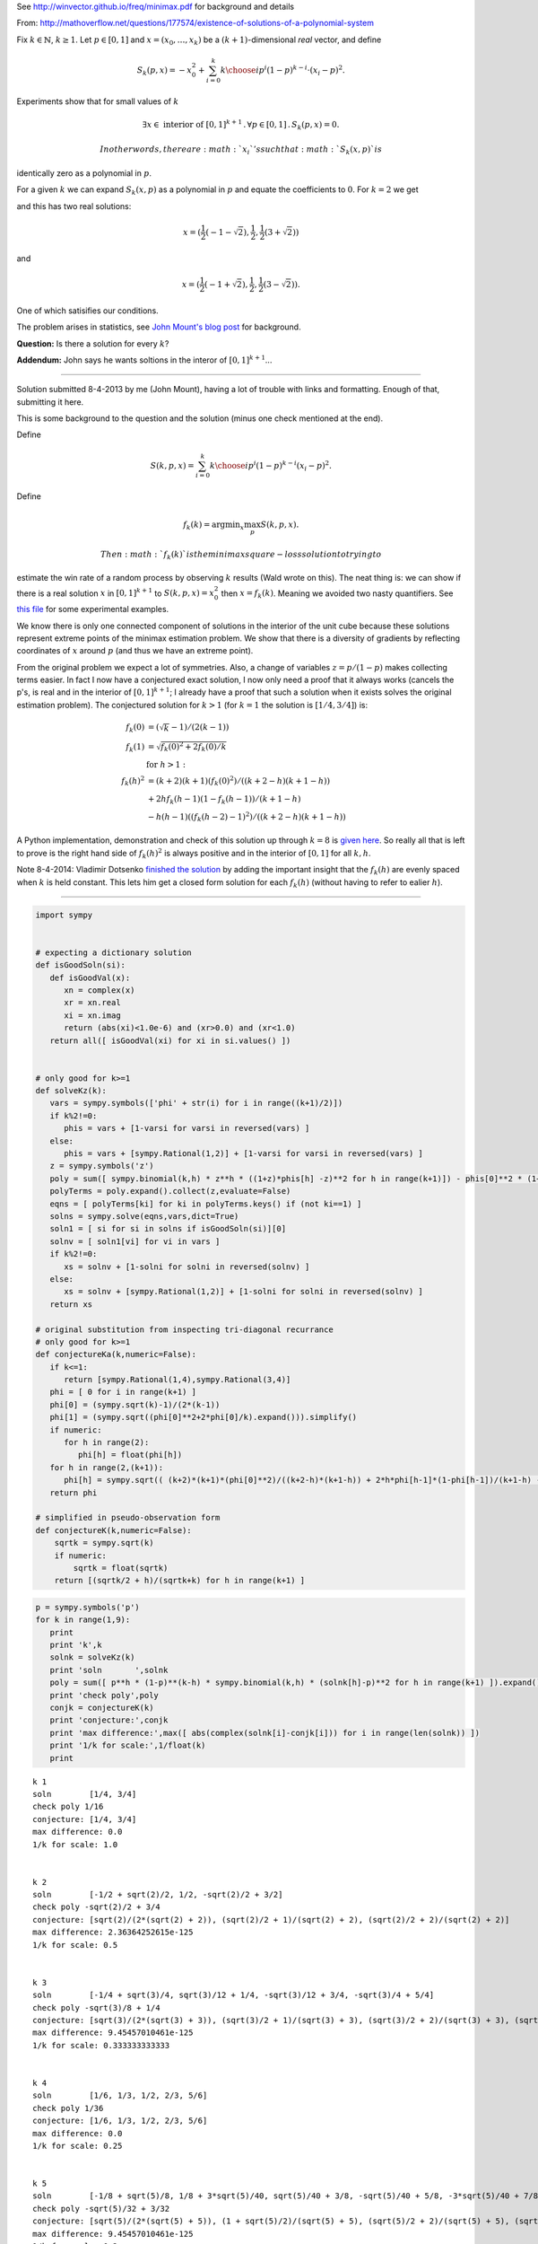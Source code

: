 
See http://winvector.github.io/freq/minimax.pdf for background and
details

From:
http://mathoverflow.net/questions/177574/existence-of-solutions-of-a-polynomial-system

Fix :math:`k \in \mathbb{N}`, :math:`k \geq 1`. Let :math:`p \in [0,1]`
and :math:`x = (x_0, \ldots, x_k)` be a :math:`(k+1)`-dimensional *real*
vector, and define

.. math:: S_k(p,x) = -x_0^2 + \sum_{i=0}^k {k \choose i} p^i (1 - p)^{k - i} \cdot (x_i - p)^2.

Experiments show that for small values of :math:`k`

.. math:: \exists x \in \text{ interior of } [0,1]^{k+1} \,.\, \forall p \in [0,1] \,.\, S_k(p,x) = 0.

 In other words, there are :math:`x_i`'s such that :math:`S_k(x,p)` is
identically zero as a polynomial in :math:`p`.

For a given :math:`k` we can expand :math:`S_k(x,p)` as a polynomial in
:math:`p` and equate the coefficients to :math:`0`. For :math:`k = 2` we
get

.. raw:: latex

   \begin{align*}
    0&=0 \\
    -x_0^2-2 x_0+x_1^2&=0 \\
    2 x_0-2 x_1+1&=0 \\
   \end{align*}

and this has two real solutions:

.. math:: x = (\frac{1}{2} (-1-\sqrt{2}),\frac{1}{2},\frac{1}{2} (3+\sqrt{2}))

and

.. math:: x = (\frac{1}{2} (-1+\sqrt{2}),\frac{1}{2},\frac{1}{2} (3-\sqrt{2})).

One of which satisifies our conditions.

The problem arises in statistics, see `John Mount's blog
post <http://www.win-vector.com/blog/2014/07/frequenstist-inference-only-seems-easy/>`__
for background.

**Question:** Is there a solution for every :math:`k`?

**Addendum:** John says he wants soltions in the interor of
:math:`[0,1]^{k+1}`...

--------------


Solution submitted 8-4-2013 by me (John Mount), having a lot of trouble
with links and formatting. Enough of that, submitting it here.

This is some background to the question and the solution (minus one
check mentioned at the end).

Define

.. math:: S(k,p,x) = \sum_{i=0}^k {k \choose i} p^i (1-p)^{k-i} (x_i-p)^2.

Define

.. math:: f_k(k) = \mathrm{argmin}_x \max_p S(k,p,x).

 Then :math:`f_k(k)` is the minimax square-loss solution to trying to
estimate the win rate of a random process by observing :math:`k` results
(Wald wrote on this). The neat thing is: we can show if there is a real
solution :math:`x` in :math:`[0,1]^{k+1}` to :math:`S(k,p,x) = x_0^2`
then :math:`x=f_k(k)`. Meaning we avoided two nasty quantifiers. See
`this
file <https://github.com/WinVector/Examples/blob/master/freq/python/freqMin.rst>`__
for some experimental examples.

We know there is only one connected component of solutions in the
interior of the unit cube because these solutions represent extreme
points of the minimax estimation problem. We show that there is a
diversity of gradients by reflecting coordinates of :math:`x` around
:math:`p` (and thus we have an extreme point).

From the original problem we expect a lot of symmetries. Also, a change
of variables :math:`z = p/(1-p)` makes collecting terms easier. In fact
I now have a conjectured exact solution, I now only need a proof that it
always works (cancels the p's, is real and in the interior of
:math:`[0,1]^{k+1}`; I already have a proof that such a solution when it
exists solves the original estimation problem). The conjectured solution
for :math:`k>1` (for :math:`k=1` the solution is :math:`[1/4,3/4]`) is:

.. math::

    
   \begin{align}
   f_k(0) &= (\sqrt{k}-1)/(2 (k-1))  \\
   f_k(1) &= \sqrt{f_k(0)^2+2 f_k(0)/k}  \\
    &  \text{ for } h>1: \\
   f_k(h)^2 &= (k+2) (k+1) (f_k(0)^2)/((k+2-h) (k+1-h))  \\
     & + 2 h f_k(h-1) (1-f_k(h-1))/(k+1-h) \\
     & - h (h-1) ((f_k(h-2)-1)^2)/((k+2-h) (k+1-h)) 
   \end{align}

A Python implementation, demonstration and check of this solution up
through :math:`k=8` is `given
here <https://github.com/WinVector/Examples/blob/master/freq/python/explicitSolution.rst>`__.
So really all that is left to prove is the right hand side of
:math:`f_k(h)^2` is always positive and in the interior of :math:`[0,1]`
for all :math:`k,h`.

Note 8-4-2014: Vladimir Dotsenko `finished the
solution <http://mathoverflow.net/a/177820/56665>`__ by adding the
important insight that the :math:`f_k(h)` are evenly spaced when
:math:`k` is held constant. This lets him get a closed form solution for
each :math:`f_k(h)` (without having to refer to ealier :math:`h`).

--------------

.. code:: python

    import sympy
    
    
    # expecting a dictionary solution
    def isGoodSoln(si):
       def isGoodVal(x):
          xn = complex(x)
          xr = xn.real
          xi = xn.imag
          return (abs(xi)<1.0e-6) and (xr>0.0) and (xr<1.0)
       return all([ isGoodVal(xi) for xi in si.values() ])
    
    
    # only good for k>=1
    def solveKz(k):
       vars = sympy.symbols(['phi' + str(i) for i in range((k+1)/2)])
       if k%2!=0:
          phis = vars + [1-varsi for varsi in reversed(vars) ]
       else:
          phis = vars + [sympy.Rational(1,2)] + [1-varsi for varsi in reversed(vars) ]
       z = sympy.symbols('z')
       poly = sum([ sympy.binomial(k,h) * z**h * ((1+z)*phis[h] -z)**2 for h in range(k+1)]) - phis[0]**2 * (1+z)**(k+2)
       polyTerms = poly.expand().collect(z,evaluate=False)
       eqns = [ polyTerms[ki] for ki in polyTerms.keys() if (not ki==1) ]
       solns = sympy.solve(eqns,vars,dict=True)
       soln1 = [ si for si in solns if isGoodSoln(si)][0]
       solnv = [ soln1[vi] for vi in vars ]
       if k%2!=0:
          xs = solnv + [1-solni for solni in reversed(solnv) ]
       else:
          xs = solnv + [sympy.Rational(1,2)] + [1-solni for solni in reversed(solnv) ]
       return xs
    
    # original substitution from inspecting tri-diagonal recurrance
    # only good for k>=1
    def conjectureKa(k,numeric=False):
       if k<=1:
          return [sympy.Rational(1,4),sympy.Rational(3,4)]
       phi = [ 0 for i in range(k+1) ]
       phi[0] = (sympy.sqrt(k)-1)/(2*(k-1))
       phi[1] = (sympy.sqrt((phi[0]**2+2*phi[0]/k).expand())).simplify()
       if numeric:
          for h in range(2):
             phi[h] = float(phi[h])
       for h in range(2,(k+1)):
          phi[h] = sympy.sqrt(( (k+2)*(k+1)*(phi[0]**2)/((k+2-h)*(k+1-h)) + 2*h*phi[h-1]*(1-phi[h-1])/(k+1-h) - h*(h-1)*((phi[h-2]-1)**2)/((k+2-h)*(k+1-h)) ))
       return phi
    
    # simplified in pseudo-observation form
    def conjectureK(k,numeric=False):
        sqrtk = sympy.sqrt(k)
        if numeric:
            sqrtk = float(sqrtk)
        return [(sqrtk/2 + h)/(sqrtk+k) for h in range(k+1) ]
.. code:: python

    p = sympy.symbols('p')
    for k in range(1,9):
       print
       print 'k',k
       solnk = solveKz(k)
       print 'soln       ',solnk
       poly = sum([ p**h * (1-p)**(k-h) * sympy.binomial(k,h) * (solnk[h]-p)**2 for h in range(k+1) ]).expand()
       print 'check poly',poly
       conjk = conjectureK(k)
       print 'conjecture:',conjk
       print 'max difference:',max([ abs(complex(solnk[i]-conjk[i])) for i in range(len(solnk)) ])
       print '1/k for scale:',1/float(k)
       print

.. parsed-literal::

    
    k 1
    soln        [1/4, 3/4]
    check poly 1/16
    conjecture: [1/4, 3/4]
    max difference: 0.0
    1/k for scale: 1.0
    
    
    k 2
    soln        [-1/2 + sqrt(2)/2, 1/2, -sqrt(2)/2 + 3/2]
    check poly -sqrt(2)/2 + 3/4
    conjecture: [sqrt(2)/(2*(sqrt(2) + 2)), (sqrt(2)/2 + 1)/(sqrt(2) + 2), (sqrt(2)/2 + 2)/(sqrt(2) + 2)]
    max difference: 2.36364252615e-125
    1/k for scale: 0.5
    
    
    k 3
    soln        [-1/4 + sqrt(3)/4, sqrt(3)/12 + 1/4, -sqrt(3)/12 + 3/4, -sqrt(3)/4 + 5/4]
    check poly -sqrt(3)/8 + 1/4
    conjecture: [sqrt(3)/(2*(sqrt(3) + 3)), (sqrt(3)/2 + 1)/(sqrt(3) + 3), (sqrt(3)/2 + 2)/(sqrt(3) + 3), (sqrt(3)/2 + 3)/(sqrt(3) + 3)]
    max difference: 9.45457010461e-125
    1/k for scale: 0.333333333333
    
    
    k 4
    soln        [1/6, 1/3, 1/2, 2/3, 5/6]
    check poly 1/36
    conjecture: [1/6, 1/3, 1/2, 2/3, 5/6]
    max difference: 0.0
    1/k for scale: 0.25
    
    
    k 5
    soln        [-1/8 + sqrt(5)/8, 1/8 + 3*sqrt(5)/40, sqrt(5)/40 + 3/8, -sqrt(5)/40 + 5/8, -3*sqrt(5)/40 + 7/8, -sqrt(5)/8 + 9/8]
    check poly -sqrt(5)/32 + 3/32
    conjecture: [sqrt(5)/(2*(sqrt(5) + 5)), (1 + sqrt(5)/2)/(sqrt(5) + 5), (sqrt(5)/2 + 2)/(sqrt(5) + 5), (sqrt(5)/2 + 3)/(sqrt(5) + 5), (sqrt(5)/2 + 4)/(sqrt(5) + 5), (sqrt(5)/2 + 5)/(sqrt(5) + 5)]
    max difference: 9.45457010461e-125
    1/k for scale: 0.2
    
    
    k 6
    soln        [-1/10 + sqrt(6)/10, 1/10 + sqrt(6)/15, sqrt(6)/30 + 3/10, 1/2, -sqrt(6)/30 + 7/10, -sqrt(6)/15 + 9/10, -sqrt(6)/10 + 11/10]
    check poly -sqrt(6)/50 + 7/100
    conjecture: [sqrt(6)/(2*(sqrt(6) + 6)), (1 + sqrt(6)/2)/(sqrt(6) + 6), (sqrt(6)/2 + 2)/(sqrt(6) + 6), (sqrt(6)/2 + 3)/(sqrt(6) + 6), (sqrt(6)/2 + 4)/(sqrt(6) + 6), (sqrt(6)/2 + 5)/(sqrt(6) + 6), (sqrt(6)/2 + 6)/(sqrt(6) + 6)]
    max difference: 7.56365608369e-124
    1/k for scale: 0.166666666667
    
    
    k 7
    soln        [-1/12 + sqrt(7)/12, 1/12 + 5*sqrt(7)/84, sqrt(7)/28 + 1/4, sqrt(7)/84 + 5/12, -sqrt(7)/84 + 7/12, -sqrt(7)/28 + 3/4, -5*sqrt(7)/84 + 11/12, -sqrt(7)/12 + 13/12]
    check poly -sqrt(7)/72 + 1/18
    conjecture: [sqrt(7)/(2*(sqrt(7) + 7)), (1 + sqrt(7)/2)/(sqrt(7) + 7), (sqrt(7)/2 + 2)/(sqrt(7) + 7), (sqrt(7)/2 + 3)/(sqrt(7) + 7), (sqrt(7)/2 + 4)/(sqrt(7) + 7), (sqrt(7)/2 + 5)/(sqrt(7) + 7), (sqrt(7)/2 + 6)/(sqrt(7) + 7), (sqrt(7)/2 + 7)/(sqrt(7) + 7)]
    max difference: 7.56365608369e-124
    1/k for scale: 0.142857142857
    
    
    k 8
    soln        [-1/14 + sqrt(2)/7, 1/14 + 3*sqrt(2)/28, sqrt(2)/14 + 3/14, sqrt(2)/28 + 5/14, 1/2, -sqrt(2)/28 + 9/14, -sqrt(2)/14 + 11/14, -3*sqrt(2)/28 + 13/14, -sqrt(2)/7 + 15/14]
    check poly -sqrt(2)/49 + 9/196
    conjecture: [sqrt(2)/(2*sqrt(2) + 8), (1 + sqrt(2))/(2*sqrt(2) + 8), (sqrt(2) + 2)/(2*sqrt(2) + 8), (sqrt(2) + 3)/(2*sqrt(2) + 8), (sqrt(2) + 4)/(2*sqrt(2) + 8), (sqrt(2) + 5)/(2*sqrt(2) + 8), (sqrt(2) + 6)/(2*sqrt(2) + 8), (sqrt(2) + 7)/(2*sqrt(2) + 8), (sqrt(2) + 8)/(2*sqrt(2) + 8)]
    max difference: 3.78182804185e-124
    1/k for scale: 0.125
    


.. code:: python

    p = sympy.symbols('p')
    for k in range(1,21):
       print
       print 'k',k
       conjk = conjectureK(k,numeric=True)
       print 'conjecture:',conjk
       polyc = sum([ p**h * (1-p)**(k-h) * sympy.binomial(k,h) * (conjk[h]-p)**2 for h in range(k+1) ]).expand()
       print 'conjecture check poly',polyc
       print '1/k for scale:',1/float(k)
       print

.. parsed-literal::

    
    k 1
    conjecture: [0.25, 0.75]
    conjecture check poly 0.0625000000000000
    1/k for scale: 1.0
    
    
    k 2
    conjecture: [0.20710678118654754, 0.5, 0.7928932188134525]
    conjecture check poly 4.44089209850063e-16*p**2 + 0.0428932188134525
    1/k for scale: 0.5
    
    
    k 3
    conjecture: [0.18301270189221933, 0.3943375672974065, 0.6056624327025936, 0.8169872981077807]
    conjecture check poly -1.33226762955019e-15*p**4 + 8.88178419700125e-16*p**3 - 4.44089209850063e-16*p**2 + 1.11022302462516e-16*p + 0.0334936490538903
    1/k for scale: 0.333333333333
    
    
    k 4
    conjecture: [0.16666666666666666, 0.3333333333333333, 0.5, 0.6666666666666666, 0.8333333333333334]
    conjecture check poly -6.66133814775094e-16*p**5 + 1.66533453693773e-15*p**4 + 0.0277777777777778
    1/k for scale: 0.25
    
    
    k 5
    conjecture: [0.15450849718747373, 0.29270509831248426, 0.43090169943749473, 0.5690983005625052, 0.7072949016875157, 0.8454915028125263]
    conjecture check poly 7.105427357601e-15*p**5 - 3.5527136788005e-15*p**4 + 8.88178419700125e-16*p**3 - 2.22044604925031e-16*p**2 + 1.11022302462516e-16*p + 0.0238728757031316
    1/k for scale: 0.2
    
    
    k 6
    conjecture: [0.1449489742783178, 0.2632993161855452, 0.38164965809277257, 0.5, 0.6183503419072274, 0.7367006838144547, 0.8550510257216821]
    conjecture check poly -7.105427357601e-15*p**7 + 1.4210854715202e-14*p**6 + 2.8421709430404e-14*p**5 - 1.4210854715202e-14*p**4 + 7.105427357601e-15*p**3 - 8.88178419700125e-16*p**2 + 1.11022302462516e-16*p + 0.0210102051443364
    1/k for scale: 0.166666666667
    
    
    k 7
    conjecture: [0.1371459425887159, 0.24081853042051138, 0.3444911182523068, 0.4481637060841023, 0.5518362939158977, 0.6555088817476932, 0.7591814695794886, 0.8628540574112842]
    conjecture check poly 1.13686837721616e-13*p**7 - 2.8421709430404e-14*p**6 + 3.5527136788005e-15*p**3 + 4.44089209850063e-16*p**2 + 5.55111512312578e-17*p + 0.0188090095685474
    1/k for scale: 0.142857142857
    
    
    k 8
    conjecture: [0.13060193748187074, 0.22295145311140305, 0.3153009687409354, 0.4076504843704677, 0.5, 0.5923495156295323, 0.6846990312590646, 0.777048546888597, 0.8693980625181293]
    conjecture check poly 5.32907051820075e-14*p**9 + 1.77635683940025e-14*p**8 - 5.59552404411079e-14*p**7 - 1.4210854715202e-14*p**6 - 5.6843418860808e-14*p**5 + 1.4210854715202e-14*p**4 - 3.5527136788005e-15*p**3 + 8.88178419700125e-16*p**2 + 0.0170568660740185
    1/k for scale: 0.125
    
    
    k 9
    conjecture: [0.125, 0.20833333333333334, 0.2916666666666667, 0.375, 0.4583333333333333, 0.5416666666666666, 0.625, 0.7083333333333334, 0.7916666666666666, 0.875]
    conjecture check poly -4.54747350886464e-13*p**8 + 2.27373675443232e-13*p**6 + 5.6843418860808e-14*p**4 - 7.105427357601e-15*p**3 - 4.44089209850063e-16*p**2 + 5.55111512312578e-17*p + 0.015625
    1/k for scale: 0.111111111111
    
    
    k 10
    conjecture: [0.12012653667602108, 0.19610122934081686, 0.27207592200561265, 0.34805061467040843, 0.4240253073352042, 0.5, 0.5759746926647957, 0.6519493853295915, 0.7279240779943873, 0.803898770659183, 0.8798734633239789]
    conjecture check poly 4.54747350886464e-13*p**10 - 1.13686837721616e-13*p**9 - 9.66338120633736e-13*p**8 + 1.4210854715202e-14*p**7 + 5.6843418860808e-14*p**6 + 1.13686837721616e-13*p**5 + 5.6843418860808e-14*p**4 - 7.105427357601e-15*p**3 + 0.0144303848137754
    1/k for scale: 0.1
    
    
    k 11
    conjecture: [0.11583123951777, 0.18568010505999363, 0.25552897060221724, 0.3253778361444409, 0.3952267016866645, 0.46507556722888815, 0.5349244327711118, 0.6047732983133354, 0.6746221638555591, 0.7444710293977826, 0.8143198949400063, 0.8841687604822299]
    conjecture check poly -1.36424205265939e-12*p**12 - 1.81898940354586e-12*p**11 + 2.72848410531878e-12*p**10 + 5.00222085975111e-12*p**9 + 1.02318153949454e-12*p**8 - 2.68585154117318e-12*p**7 - 9.09494701772928e-13*p**6 + 4.54747350886464e-13*p**5 - 5.6843418860808e-14*p**4 + 1.06581410364015e-14*p**3 - 8.88178419700125e-16*p**2 - 5.55111512312578e-17*p + 0.013416876048223
    1/k for scale: 0.0909090909091
    
    
    k 12
    conjecture: [0.11200461886989793, 0.17667051572491496, 0.24133641257993196, 0.30600230943494894, 0.370668206289966, 0.435334103144983, 0.5, 0.564665896855017, 0.629331793710034, 0.693997690565051, 0.758663587420068, 0.8233294842750851, 0.8879953811301021]
    conjecture check poly 1.81898940354586e-12*p**12 + 3.63797880709171e-12*p**11 + 7.27595761418343e-12*p**10 - 7.27595761418343e-12*p**9 + 1.45519152283669e-11*p**8 - 3.63797880709171e-12*p**7 - 1.81898940354586e-12*p**6 + 1.13686837721616e-13*p**4 - 1.4210854715202e-14*p**3 - 8.88178419700125e-16*p**2 + 1.11022302462516e-16*p + 0.0125450346481911
    1/k for scale: 0.0833333333333
    
    
    k 13
    conjecture: [0.10856463647766623, 0.16878546163494837, 0.22900628679223048, 0.2892271119495126, 0.3494479371067947, 0.4096687622640769, 0.469889587421359, 0.5301104125786411, 0.5903312377359232, 0.6505520628932053, 0.7107728880504874, 0.7709937132077695, 0.8312145383650517, 0.8914353635223338]
    conjecture check poly 4.54747350886464e-13*p**14 - 3.27418092638254e-11*p**12 + 8.54925019666553e-11*p**11 + 1.8644641386345e-11*p**10 + 2.13731254916638e-11*p**9 - 1.36424205265939e-12*p**8 + 1.00044417195022e-11*p**7 - 9.09494701772928e-13*p**6 + 6.82121026329696e-13*p**5 - 2.8421709430404e-13*p**4 + 2.8421709430404e-14*p**3 - 8.88178419700125e-16*p**2 + 0.0117862802935278
    1/k for scale: 0.0769230769231
    
    
    k 14
    conjecture: [0.10544836102976697, 0.1618128808826574, 0.21817740073554784, 0.2745419205884383, 0.3309064404413287, 0.38727096029421915, 0.4436354801471096, 0.5, 0.5563645198528905, 0.6127290397057809, 0.6690935595586713, 0.7254580794115617, 0.7818225992644522, 0.8381871191173426, 0.894551638970233]
    conjecture check poly 1.45519152283669e-11*p**14 - 5.82076609134674e-11*p**11 + 2.91038304567337e-11*p**9 + 1.81898940354586e-12*p**6 + 1.4210854715202e-12*p**5 + 1.13686837721616e-13*p**4 + 0.0111193568438641
    1/k for scale: 0.0714285714286
    
    
    k 15
    conjecture: [0.10260654807883632, 0.1555923416683248, 0.20857813525781332, 0.2615639288473018, 0.31454972243679025, 0.36753551602627876, 0.4205213096157673, 0.47350710320525574, 0.5264928967947442, 0.5794786903842327, 0.6324644839737212, 0.6854502775632098, 0.7384360711526983, 0.7914218647421867, 0.8444076583316752, 0.8973934519211638]
    conjecture check poly 7.27595761418343e-12*p**16 + 2.18278728425503e-11*p**15 + 1.45519152283669e-11*p**14 + 2.7648638933897e-10*p**13 + 4.51109372079372e-10*p**12 - 7.27595761418343e-11*p**11 - 1.55750967678614e-10*p**10 + 3.79714037990198e-11*p**9 + 2.5465851649642e-11*p**8 + 2.18278728425503e-11*p**7 + 4.54747350886464e-12*p**6 - 6.82121026329696e-13*p**5 + 1.4210854715202e-13*p**4 - 3.5527136788005e-14*p**3 + 8.88178419700125e-16*p**2 + 0.0105281037086545
    1/k for scale: 0.0666666666667
    
    
    k 16
    conjecture: [0.1, 0.15, 0.2, 0.25, 0.3, 0.35, 0.4, 0.45, 0.5, 0.55, 0.6, 0.65, 0.7, 0.75, 0.8, 0.85, 0.9]
    conjecture check poly -2.90967250293761e-12*p**17 - 7.91544607636752e-11*p**16 - 8.3787199400831e-11*p**15 - 1.86219040188007e-10*p**14 - 8.3855411503464e-10*p**13 + 7.09405867382884e-10*p**12 + 8.54925019666553e-11*p**11 + 4.91127138957381e-11*p**10 + 1.81898940354586e-11*p**9 + 3.27418092638254e-11*p**8 - 3.63797880709171e-11*p**7 - 4.09272615797818e-12*p**6 - 1.59161572810262e-12*p**5 + 1.70530256582424e-13*p**4 - 7.105427357601e-15*p**3 + 1.77635683940025e-15*p**2 - 5.55111512312578e-17*p + 0.01
    1/k for scale: 0.0625
    
    
    k 17
    conjecture: [0.0975970508005519, 0.14493857423578108, 0.19228009767101029, 0.23962162110623947, 0.28696314454146865, 0.33430466797669783, 0.381646191411927, 0.4289877148471562, 0.4763292382823854, 0.5236707617176146, 0.5710122851528437, 0.618353808588073, 0.6656953320233021, 0.7130368554585313, 0.7603783788937605, 0.8077199023289897, 0.855061425764219, 0.9024029491994481]
    conjecture check poly 9.09494701772928e-12*p**18 + 1.01863406598568e-10*p**17 - 4.36557456851006e-11*p**16 - 8.18545231595635e-10*p**15 - 4.16548573412001e-9*p**14 - 7.89668774814345e-10*p**13 - 3.20142135024071e-9*p**12 + 3.72529029846191e-9*p**11 + 4.46561898570508e-10*p**10 - 1.16415321826935e-10*p**9 + 2.47382558882236e-10*p**8 + 2.18278728425503e-11*p**7 + 3.63797880709171e-12*p**6 - 9.09494701772928e-13*p**5 + 2.27373675443232e-13*p**4 - 2.8421709430404e-14*p**3 + 1.77635683940025e-15*p**2 - 1.11022302462516e-16*p + 0.00952518432496551
    1/k for scale: 0.0588235294118
    
    
    k 18
    conjecture: [0.0953717849152731, 0.14033047548024274, 0.1852891660452124, 0.23024785661018204, 0.2752065471751517, 0.32016523774012134, 0.36512392830509105, 0.4100826188700607, 0.45504130943503035, 0.5, 0.5449586905649697, 0.5899173811299393, 0.634876071694909, 0.6798347622598786, 0.7247934528248483, 0.7697521433898179, 0.8147108339547876, 0.8596695245197573, 0.9046282150847269]
    conjecture check poly -1.37049482873408e-10*p**19 - 2.29107399718487e-10*p**18 - 2.19642970478162e-10*p**17 + 1.23463905765675e-9*p**16 - 1.12613633973524e-8*p**15 - 3.34694050252438e-10*p**14 - 2.85945134237409e-9*p**13 + 1.1423253454268e-9*p**12 - 1.32422428578138e-9*p**11 + 1.54977897182107e-9*p**10 - 1.16415321826935e-10*p**9 - 8.36735125631094e-11*p**8 - 3.63797880709171e-12*p**7 + 3.63797880709171e-12*p**6 - 4.54747350886464e-13*p**5 - 2.8421709430404e-13*p**4 - 2.8421709430404e-14*p**3 - 8.88178419700125e-16*p**2 + 0.00909577735792511
    1/k for scale: 0.0555555555556
    
    
    k 19
    conjecture: [0.09330274843168537, 0.13611298543887637, 0.1789232224460674, 0.2217334594532584, 0.26454369646044945, 0.30735393346764045, 0.35016417047483145, 0.39297440748202245, 0.4357846444892135, 0.4785948814964045, 0.5214051185035955, 0.5642153555107865, 0.6070255925179775, 0.6498358295251685, 0.6926460665323596, 0.7354563035395506, 0.7782665405467416, 0.8210767775539326, 0.8638870145611236, 0.9066972515683146]
    conjecture check poly 4.14729584008455e-10*p**20 + 7.42147676646709e-10*p**19 + 4.07453626394272e-9*p**18 - 5.355104804039e-9*p**17 - 1.86264514923096e-9*p**16 - 1.86264514923096e-8*p**15 - 5.58793544769287e-9*p**14 - 1.86264514923096e-9*p**10 + 4.65661287307739e-10*p**8 - 5.82076609134674e-11*p**7 - 3.63797880709171e-12*p**5 + 4.54747350886464e-13*p**4 - 2.8421709430404e-14*p**3 + 1.77635683940025e-15*p**2 - 5.55111512312578e-17*p + 0.00870540286490637
    1/k for scale: 0.0526315789474
    
    
    k 20
    conjecture: [0.09137199881577841, 0.13223479893420056, 0.17309759905262273, 0.2139603991710449, 0.25482319928946706, 0.2956859994078892, 0.33654879952631134, 0.37741159964473353, 0.41827439976315567, 0.45913719988157786, 0.5, 0.5408628001184221, 0.5817256002368443, 0.6225884003552665, 0.6634512004736887, 0.7043140005921108, 0.7451768007105329, 0.7860396008289551, 0.8269024009473773, 0.8677652010657995, 0.9086280011842216]
    conjecture check poly -2.18278728425503e-10*p**21 + 5.93718141317368e-9*p**20 - 8.2072801887989e-9*p**19 - 3.72529029846191e-9*p**18 + 1.80152710527182e-8*p**17 - 2.0467268768698e-8*p**16 + 5.35210347152315e-8*p**15 - 3.49828042089939e-8*p**14 + 3.07591108139604e-8*p**13 + 3.95812094211578e-9*p**12 - 6.54836185276508e-11*p**11 + 1.86264514923096e-9*p**10 - 9.31322574615479e-10*p**9 + 7.56699591875076e-10*p**8 + 1.18234311230481e-10*p**7 - 5.45696821063757e-11*p**6 - 2.72848410531878e-12*p**5 + 3.41060513164848e-13*p**4 - 5.55111512312578e-17*p + 0.00834884216759061
    1/k for scale: 0.05
    

